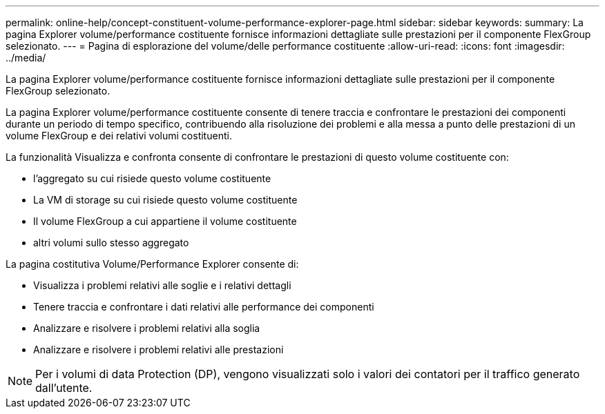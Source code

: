 ---
permalink: online-help/concept-constituent-volume-performance-explorer-page.html 
sidebar: sidebar 
keywords:  
summary: La pagina Explorer volume/performance costituente fornisce informazioni dettagliate sulle prestazioni per il componente FlexGroup selezionato. 
---
= Pagina di esplorazione del volume/delle performance costituente
:allow-uri-read: 
:icons: font
:imagesdir: ../media/


[role="lead"]
La pagina Explorer volume/performance costituente fornisce informazioni dettagliate sulle prestazioni per il componente FlexGroup selezionato.

La pagina Explorer volume/performance costituente consente di tenere traccia e confrontare le prestazioni dei componenti durante un periodo di tempo specifico, contribuendo alla risoluzione dei problemi e alla messa a punto delle prestazioni di un volume FlexGroup e dei relativi volumi costituenti.

La funzionalità Visualizza e confronta consente di confrontare le prestazioni di questo volume costituente con:

* l'aggregato su cui risiede questo volume costituente
* La VM di storage su cui risiede questo volume costituente
* Il volume FlexGroup a cui appartiene il volume costituente
* altri volumi sullo stesso aggregato


La pagina costitutiva Volume/Performance Explorer consente di:

* Visualizza i problemi relativi alle soglie e i relativi dettagli
* Tenere traccia e confrontare i dati relativi alle performance dei componenti
* Analizzare e risolvere i problemi relativi alla soglia
* Analizzare e risolvere i problemi relativi alle prestazioni


[NOTE]
====
Per i volumi di data Protection (DP), vengono visualizzati solo i valori dei contatori per il traffico generato dall'utente.

====